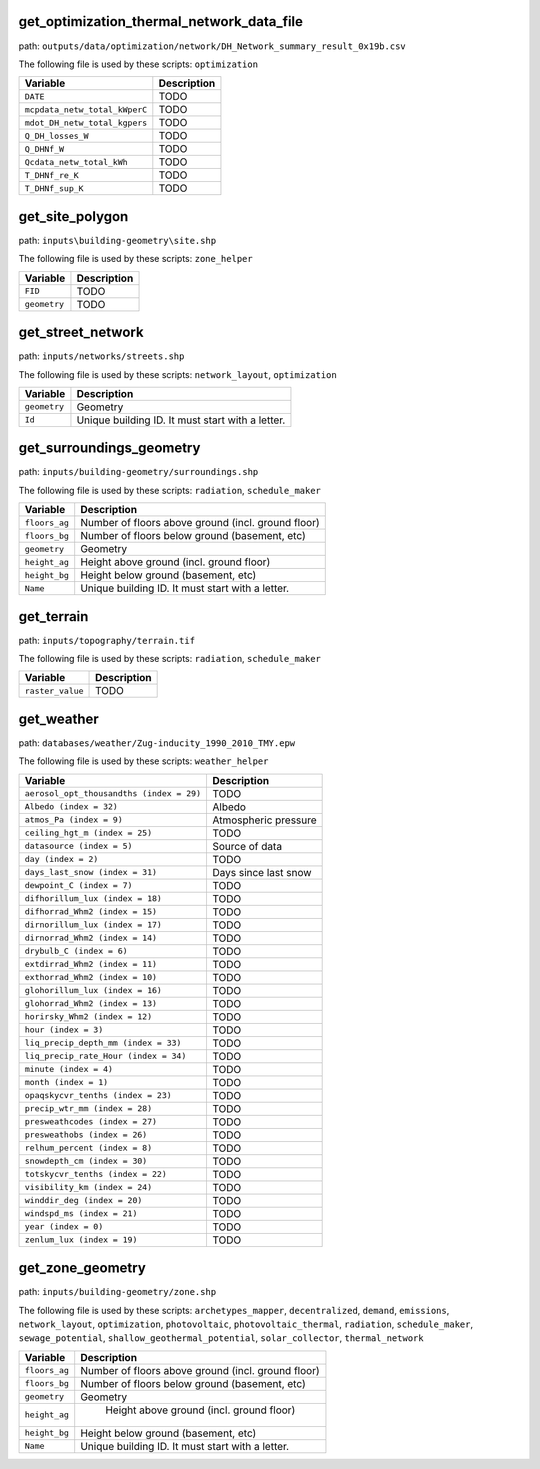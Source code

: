 
get_optimization_thermal_network_data_file
------------------------------------------

path: ``outputs/data/optimization/network/DH_Network_summary_result_0x19b.csv``

The following file is used by these scripts: ``optimization``


.. csv-table::
    :header: "Variable", "Description"

    ``DATE``, "TODO"
    ``mcpdata_netw_total_kWperC``, "TODO"
    ``mdot_DH_netw_total_kgpers``, "TODO"
    ``Q_DH_losses_W``, "TODO"
    ``Q_DHNf_W``, "TODO"
    ``Qcdata_netw_total_kWh``, "TODO"
    ``T_DHNf_re_K``, "TODO"
    ``T_DHNf_sup_K``, "TODO"
    


get_site_polygon
----------------

path: ``inputs\building-geometry\site.shp``

The following file is used by these scripts: ``zone_helper``


.. csv-table::
    :header: "Variable", "Description"

    ``FID``, "TODO"
    ``geometry``, "TODO"
    


get_street_network
------------------

path: ``inputs/networks/streets.shp``

The following file is used by these scripts: ``network_layout``, ``optimization``


.. csv-table::
    :header: "Variable", "Description"

    ``geometry``, "Geometry"
    ``Id``, "Unique building ID. It must start with a letter."
    


get_surroundings_geometry
-------------------------

path: ``inputs/building-geometry/surroundings.shp``

The following file is used by these scripts: ``radiation``, ``schedule_maker``


.. csv-table::
    :header: "Variable", "Description"

    ``floors_ag``, "Number of floors above ground (incl. ground floor)"
    ``floors_bg``, "Number of floors below ground (basement, etc)"
    ``geometry``, "Geometry"
    ``height_ag``, "Height above ground (incl. ground floor)"
    ``height_bg``, "Height below ground (basement, etc)"
    ``Name``, "Unique building ID. It must start with a letter."
    


get_terrain
-----------

path: ``inputs/topography/terrain.tif``

The following file is used by these scripts: ``radiation``, ``schedule_maker``


.. csv-table::
    :header: "Variable", "Description"

    ``raster_value``, "TODO"
    


get_weather
-----------

path: ``databases/weather/Zug-inducity_1990_2010_TMY.epw``

The following file is used by these scripts: ``weather_helper``


.. csv-table::
    :header: "Variable", "Description"

    ``aerosol_opt_thousandths (index = 29)``, "TODO"
    ``Albedo (index = 32)``, "Albedo"
    ``atmos_Pa (index = 9)``, "Atmospheric pressure"
    ``ceiling_hgt_m (index = 25)``, "TODO"
    ``datasource (index = 5)``, "Source of data"
    ``day (index = 2)``, "TODO"
    ``days_last_snow (index = 31)``, "Days since last snow"
    ``dewpoint_C (index = 7)``, "TODO"
    ``difhorillum_lux (index = 18)``, "TODO"
    ``difhorrad_Whm2 (index = 15)``, "TODO"
    ``dirnorillum_lux (index = 17)``, "TODO"
    ``dirnorrad_Whm2 (index = 14)``, "TODO"
    ``drybulb_C (index = 6)``, "TODO"
    ``extdirrad_Whm2 (index = 11)``, "TODO"
    ``exthorrad_Whm2 (index = 10)``, "TODO"
    ``glohorillum_lux (index = 16)``, "TODO"
    ``glohorrad_Whm2 (index = 13)``, "TODO"
    ``horirsky_Whm2 (index = 12)``, "TODO"
    ``hour (index = 3)``, "TODO"
    ``liq_precip_depth_mm (index = 33)``, "TODO"
    ``liq_precip_rate_Hour (index = 34)``, "TODO"
    ``minute (index = 4)``, "TODO"
    ``month (index = 1)``, "TODO"
    ``opaqskycvr_tenths (index = 23)``, "TODO"
    ``precip_wtr_mm (index = 28)``, "TODO"
    ``presweathcodes (index = 27)``, "TODO"
    ``presweathobs (index = 26)``, "TODO"
    ``relhum_percent (index = 8)``, "TODO"
    ``snowdepth_cm (index = 30)``, "TODO"
    ``totskycvr_tenths (index = 22)``, "TODO"
    ``visibility_km (index = 24)``, "TODO"
    ``winddir_deg (index = 20)``, "TODO"
    ``windspd_ms (index = 21)``, "TODO"
    ``year (index = 0)``, "TODO"
    ``zenlum_lux (index = 19)``, "TODO"
    


get_zone_geometry
-----------------

path: ``inputs/building-geometry/zone.shp``

The following file is used by these scripts: ``archetypes_mapper``, ``decentralized``, ``demand``, ``emissions``, ``network_layout``, ``optimization``, ``photovoltaic``, ``photovoltaic_thermal``, ``radiation``, ``schedule_maker``, ``sewage_potential``, ``shallow_geothermal_potential``, ``solar_collector``, ``thermal_network``


.. csv-table::
    :header: "Variable", "Description"

    ``floors_ag``, "Number of floors above ground (incl. ground floor)"
    ``floors_bg``, "Number of floors below ground (basement, etc)"
    ``geometry``, "Geometry"
    ``height_ag``, " Height above ground (incl. ground floor)"
    ``height_bg``, "Height below ground (basement, etc)"
    ``Name``, "Unique building ID. It must start with a letter."
    

